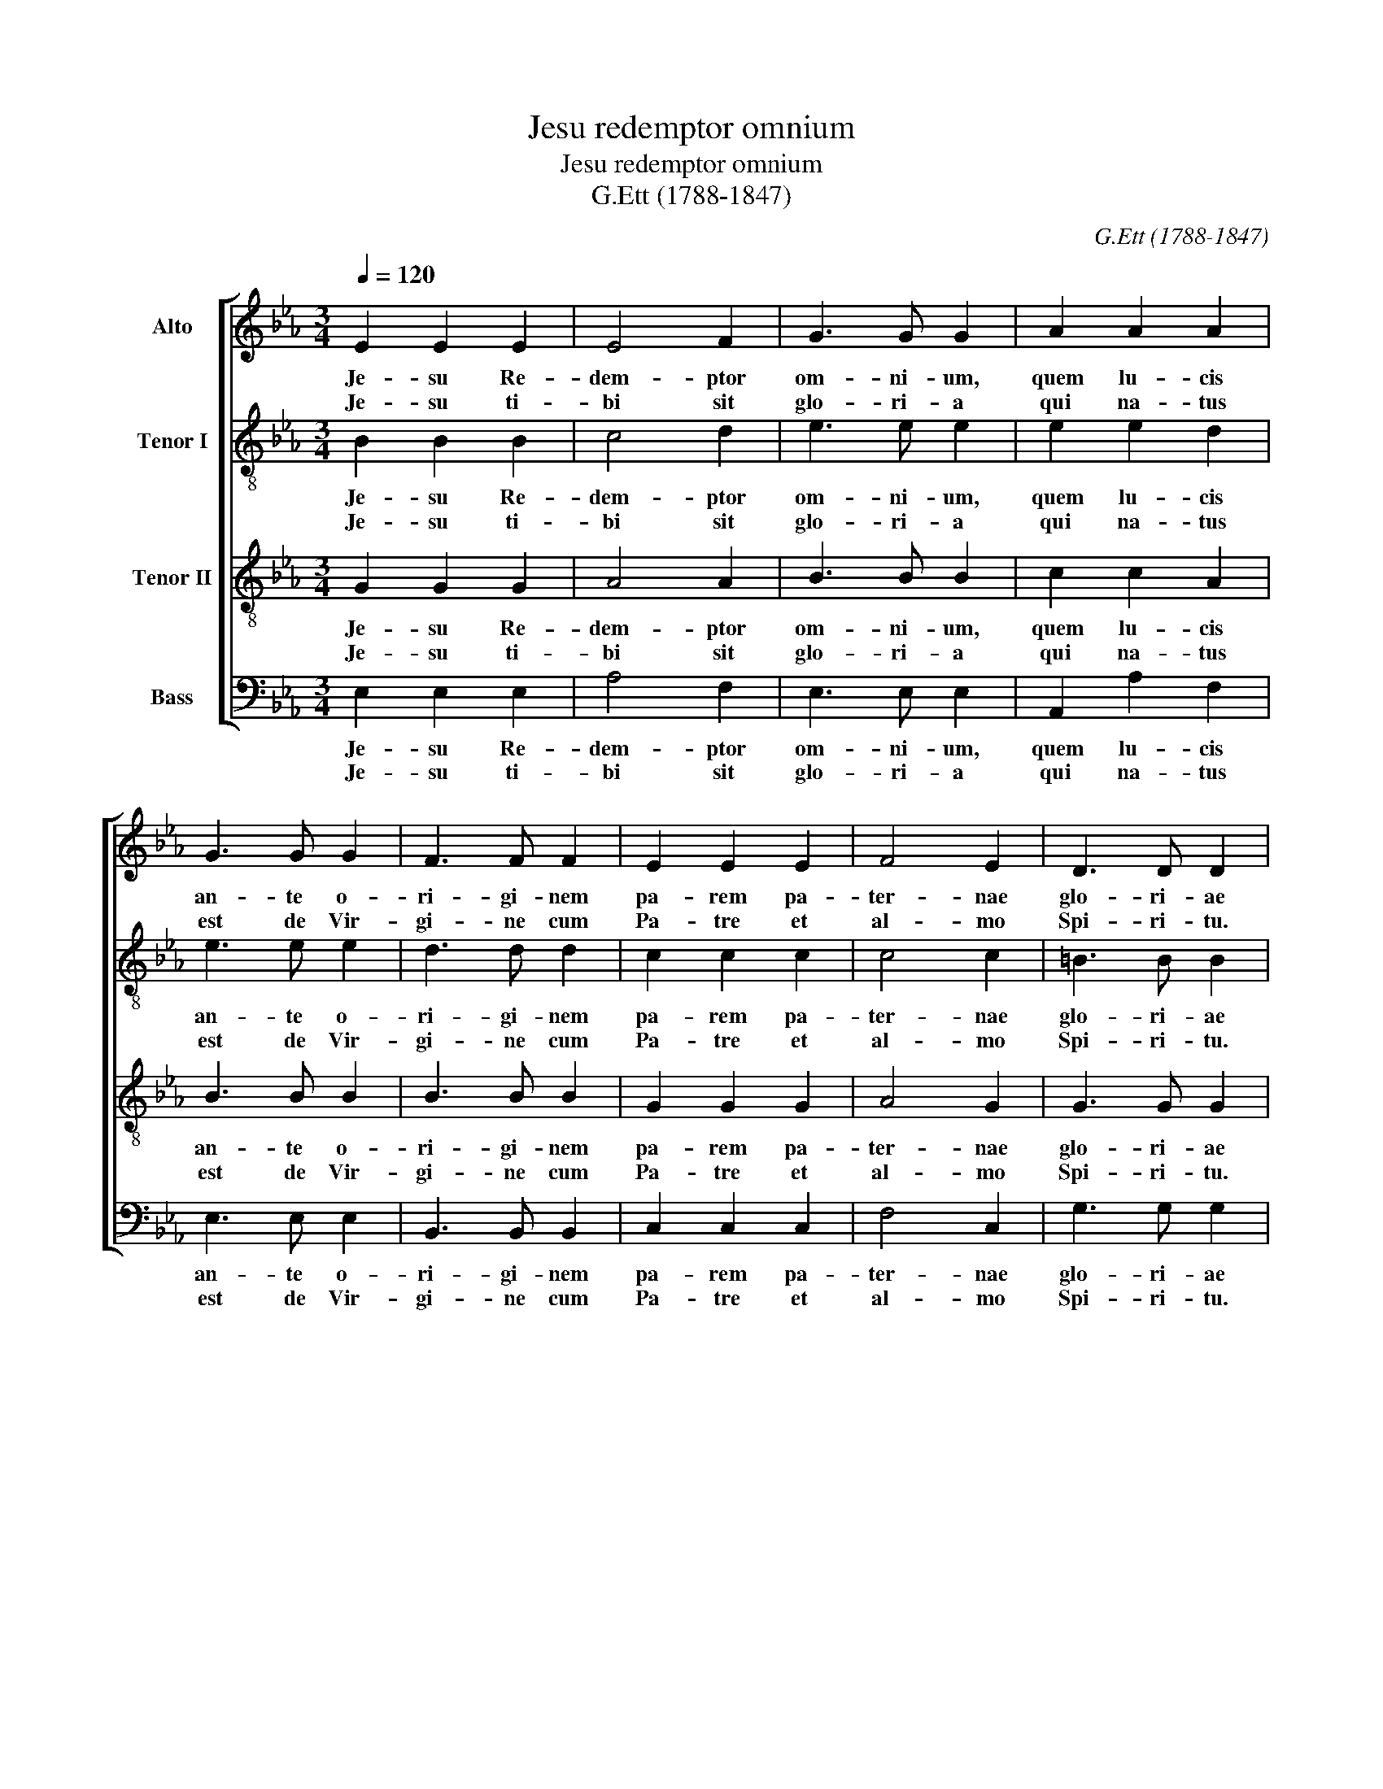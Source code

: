 X:1
T:Jesu redemptor omnium
T:Jesu redemptor omnium
T:G.Ett (1788-1847)
C:G.Ett (1788-1847)
%%score [ 1 2 3 4 ]
L:1/8
Q:1/4=120
M:3/4
K:Eb
V:1 treble nm="Alto"
V:2 treble-8 nm="Tenor I"
V:3 treble-8 nm="Tenor II"
V:4 bass nm="Bass"
V:1
 E2 E2 E2 | E4 F2 | G3 G G2 | A2 A2 A2 | G3 G G2 | F3 F F2 | E2 E2 E2 | F4 E2 | D3 D D2 | %9
w: Je- su Re-|dem- ptor|om- ni- um,|quem lu- cis|an- te o-|ri- gi- nem|pa- rem pa-|ter- nae|glo- ri- ae|
w: Je- su ti-|bi sit|glo- ri- a|qui na- tus|est de Vir-|gi- ne cum|Pa- tre et|al- mo|Spi- ri- tu.|
 E2 E2 E2 | E4 E2 | (E2 DC) D2 | E6 || E6 | E6 |] %15
w: pa- ter su-|pre- mus|e- * * *|dit.|A-|men.|
w: In sem- pi-|ter- na|sae- * * cu-|la.|||
V:2
 B2 B2 B2 | c4 d2 | e3 e e2 | e2 e2 d2 | e3 e e2 | d3 d d2 | c2 c2 c2 | c4 c2 | =B3 B B2 | %9
w: Je- su Re-|dem- ptor|om- ni- um,|quem lu- cis|an- te o-|ri- gi- nem|pa- rem pa-|ter- nae|glo- ri- ae|
w: Je- su ti-|bi sit|glo- ri- a|qui na- tus|est de Vir-|gi- ne cum|Pa- tre et|al- mo|Spi- ri- tu.|
 c2 c2 c2 | c4 B2 | B4 B2 | B6 || c6 | B6 |] %15
w: pa- ter su-|pre- mus|e- *|dit.|A-|men.|
w: In sem- pi-|ter- na|sae- cu-|la.|||
V:3
 G2 G2 G2 | A4 A2 | B3 B B2 | c2 c2 A2 | B3 B B2 | B3 B B2 | G2 G2 G2 | A4 G2 | G3 G G2 | %9
w: Je- su Re-|dem- ptor|om- ni- um,|quem lu- cis|an- te o-|ri- gi- nem|pa- rem pa-|ter- nae|glo- ri- ae|
w: Je- su ti-|bi sit|glo- ri- a|qui na- tus|est de Vir-|gi- ne cum|Pa- tre et|al- mo|Spi- ri- tu.|
 G2 G2 G2 | A4 G2 | F4 F2 | G6 || A6 | G6 |] %15
w: pa- ter su-|pre- mus|e- *|dit.|A-|men.|
w: In sem- pi-|ter- na|sae- cu-|la.|||
V:4
 E,2 E,2 E,2 | A,4 F,2 | E,3 E, E,2 | A,,2 A,2 F,2 | E,3 E, E,2 | B,,3 B,, B,,2 | C,2 C,2 C,2 | %7
w: Je- su Re-|dem- ptor|om- ni- um,|quem lu- cis|an- te o-|ri- gi- nem|pa- rem pa-|
w: Je- su ti-|bi sit|glo- ri- a|qui na- tus|est de Vir-|gi- ne cum|Pa- tre et|
 F,4 C,2 | G,3 G, G,2 | C,2 C,2 C,2 | A,,4 E,2 | B,,4 B,,2 | E,6 || A,,6 | E,6 |] %15
w: ter- nae|glo- ri- ae|pa- ter su-|pre- mus|e- *|dit.|A-|men.|
w: al- mo|Spi- ri- tu.|In sem- pi-|ter- na|sae- cu-|la.|||

